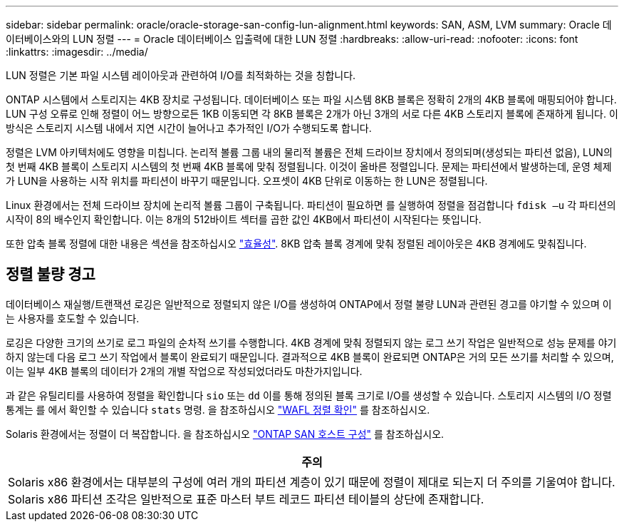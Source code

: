 ---
sidebar: sidebar 
permalink: oracle/oracle-storage-san-config-lun-alignment.html 
keywords: SAN, ASM, LVM 
summary: Oracle 데이터베이스와의 LUN 정렬 
---
= Oracle 데이터베이스 입출력에 대한 LUN 정렬
:hardbreaks:
:allow-uri-read: 
:nofooter: 
:icons: font
:linkattrs: 
:imagesdir: ../media/


[role="lead"]
LUN 정렬은 기본 파일 시스템 레이아웃과 관련하여 I/O를 최적화하는 것을 칭합니다.

ONTAP 시스템에서 스토리지는 4KB 장치로 구성됩니다. 데이터베이스 또는 파일 시스템 8KB 블록은 정확히 2개의 4KB 블록에 매핑되어야 합니다. LUN 구성 오류로 인해 정렬이 어느 방향으로든 1KB 이동되면 각 8KB 블록은 2개가 아닌 3개의 서로 다른 4KB 스토리지 블록에 존재하게 됩니다. 이 방식은 스토리지 시스템 내에서 지연 시간이 늘어나고 추가적인 I/O가 수행되도록 합니다.

정렬은 LVM 아키텍처에도 영향을 미칩니다. 논리적 볼륨 그룹 내의 물리적 볼륨은 전체 드라이브 장치에서 정의되며(생성되는 파티션 없음), LUN의 첫 번째 4KB 블록이 스토리지 시스템의 첫 번째 4KB 블록에 맞춰 정렬됩니다. 이것이 올바른 정렬입니다. 문제는 파티션에서 발생하는데, 운영 체제가 LUN을 사용하는 시작 위치를 파티션이 바꾸기 때문입니다. 오프셋이 4KB 단위로 이동하는 한 LUN은 정렬됩니다.

Linux 환경에서는 전체 드라이브 장치에 논리적 볼륨 그룹이 구축됩니다. 파티션이 필요하면 를 실행하여 정렬을 점검합니다 `fdisk –u` 각 파티션의 시작이 8의 배수인지 확인합니다. 이는 8개의 512바이트 섹터를 곱한 값인 4KB에서 파티션이 시작된다는 뜻입니다.

또한 압축 블록 정렬에 대한 내용은 섹션을 참조하십시오 link:../ontap-configuration/oracle-efficiency.html["효율성"]. 8KB 압축 블록 경계에 맞춰 정렬된 레이아웃은 4KB 경계에도 맞춰집니다.



== 정렬 불량 경고

데이터베이스 재실행/트랜잭션 로깅은 일반적으로 정렬되지 않은 I/O를 생성하여 ONTAP에서 정렬 불량 LUN과 관련된 경고를 야기할 수 있으며 이는 사용자를 호도할 수 있습니다.

로깅은 다양한 크기의 쓰기로 로그 파일의 순차적 쓰기를 수행합니다. 4KB 경계에 맞춰 정렬되지 않는 로그 쓰기 작업은 일반적으로 성능 문제를 야기하지 않는데 다음 로그 쓰기 작업에서 블록이 완료되기 때문입니다. 결과적으로 4KB 블록이 완료되면 ONTAP은 거의 모든 쓰기를 처리할 수 있으며, 이는 일부 4KB 블록의 데이터가 2개의 개별 작업으로 작성되었더라도 마찬가지입니다.

과 같은 유틸리티를 사용하여 정렬을 확인합니다 `sio` 또는 `dd` 이를 통해 정의된 블록 크기로 I/O를 생성할 수 있습니다. 스토리지 시스템의 I/O 정렬 통계는 를 에서 확인할 수 있습니다 `stats` 명령. 을 참조하십시오 link:../notes/wafl_alignment_verification.html["WAFL 정렬 확인"] 를 참조하십시오.

Solaris 환경에서는 정렬이 더 복잡합니다. 을 참조하십시오 http://support.netapp.com/documentation/productlibrary/index.html?productID=61343["ONTAP SAN 호스트 구성"^] 를 참조하십시오.

|===
| 주의 


| Solaris x86 환경에서는 대부분의 구성에 여러 개의 파티션 계층이 있기 때문에 정렬이 제대로 되는지 더 주의를 기울여야 합니다. Solaris x86 파티션 조각은 일반적으로 표준 마스터 부트 레코드 파티션 테이블의 상단에 존재합니다. 
|===